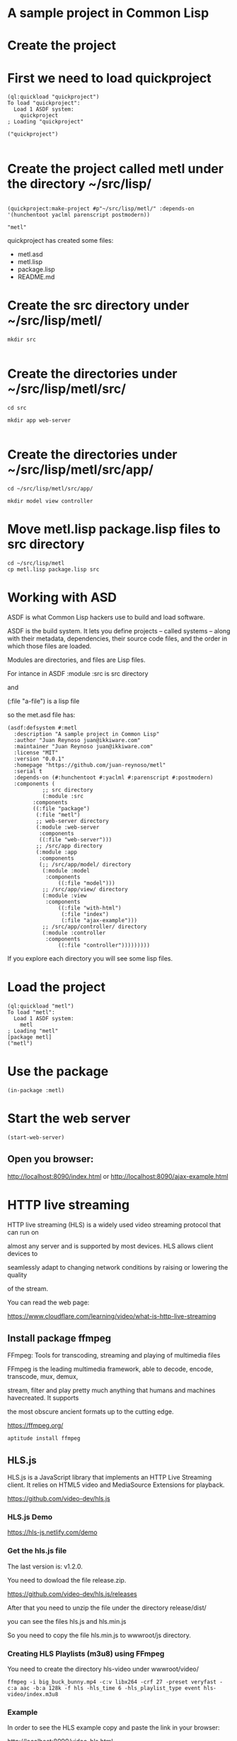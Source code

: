 * A sample project in Common Lisp
* Create the project 
* First we need to load quickproject
#+begin_example
(ql:quickload "quickproject")
To load "quickproject":
  Load 1 ASDF system:
    quickproject
; Loading "quickproject"

("quickproject")

#+end_example
* Create the project called metl under the directory ~/src/lisp/
#+begin_example

(quickproject:make-project #p"~/src/lisp/metl/" :depends-on '(hunchentoot yaclml parenscript postmodern))

"metl"
#+end_example

quickproject has created some files:
- metl.asd
- metl.lisp
- package.lisp
- README.md

* Create the src directory under ~/src/lisp/metl/

#+begin_example
mkdir src 

#+end_example

* Create the directories under ~/src/lisp/metl/src/

#+begin_example
cd src

mkdir app web-server

#+end_example

* Create the directories under ~/src/lisp/metl/src/app/
#+begin_example
cd ~/src/lisp/metl/src/app/

mkdir model view controller
#+end_example

* Move  metl.lisp package.lisp files to src directory
#+begin_example
cd ~/src/lisp/metl
cp metl.lisp package.lisp src
#+end_example
* Working with ASD 
ASDF is what Common Lisp hackers use to build and load software.

ASDF is the build system. It lets you define projects
 – called systems – along with their metadata, dependencies, their 
source code files, and the order in which those files are loaded.

Modules are directories, and files are Lisp files.

For intance in ASDF
:module :src  is src directory

and

(:file "a-file") is a lisp file

so the met.asd file has:

#+begin_example
(asdf:defsystem #:metl
  :description "A sample project in Common Lisp"
  :author "Juan Reynoso juan@ikkiware.com"
  :maintainer "Juan Reynoso juan@ikkiware.com"
  :license "MIT"
  :version "0.0.1"
  :homepage "https://github.com/juan-reynoso/metl"
  :serial t
  :depends-on (#:hunchentoot #:yaclml #:parenscript #:postmodern)
  :components (
	       ;; src directory
	       (:module :src 
		:components
		((:file "package")
		 (:file "metl")
		 ;; web-server directory
		 (:module :web-server
		  :components
		  ((:file "web-server")))
		 ;; /src/app directory
		 (:module :app
		  :components
		  (;; /src/app/model/ directory
		   (:module :model 
		    :components
			    ((:file "model")))
		   ;; /src/app/view/ directory
		   (:module :view 
		    :components
			    ((:file "with-html")
			     (:file "index")
			     (:file "ajax-example")))
		   ;; /src/app/controller/ directory
		   (:module :controller 
		    :components
			    ((:file "controller")))))))))
#+end_example

If you explore each directory you will see some lisp files.

* Load the project

#+begin_example
(ql:quickload "metl")
To load "metl":
  Load 1 ASDF system:
    metl
; Loading "metl"
[package metl]
("metl")
#+end_example

* Use the package
#+begin_example
(in-package :metl)
#+end_example

* Start the web server
#+begin_example
(start-web-server)
#+end_example

** Open you browser:

   http://localhost:8090/index.html
   or
   http://localhost:8090/ajax-example.html



* HTTP live streaming
HTTP live streaming (HLS) is a widely used video streaming protocol that can run on

almost any server and is supported by most devices. HLS allows client devices to 

seamlessly adapt to changing network conditions by raising or lowering the quality

of the stream.

You can read the web page:

https://www.cloudflare.com/learning/video/what-is-http-live-streaming

** Install package ffmpeg
FFmpeg: Tools for transcoding, streaming and playing of multimedia files

FFmpeg is the leading multimedia framework, able to decode, encode, transcode, mux, demux,

stream, filter and play pretty much anything that humans and machines havecreated. It supports

the most obscure ancient formats up to the cutting edge.

https://ffmpeg.org/

#+begin_example
aptitude install ffmpeg
#+end_example

** HLS.js
HLS.js is a JavaScript library that implements an HTTP Live Streaming client. It relies on HTML5 video and MediaSource Extensions for playback.

https://github.com/video-dev/hls.js

*** HLS.js  Demo

https://hls-js.netlify.com/demo
    
*** Get the hls.js file
The last version is: v1.2.0.

You need to dowload the file release.zip.

https://github.com/video-dev/hls.js/releases

After that you need to unzip the file under the directory release/dist/

you can see the files hls.js and hls.min.js

So you need to copy the file hls.min.js to wwwroot/js directory.

*** Creating HLS Playlists (m3u8) using FFmpeg
You need to create the directory hls-video under wwwroot/video/

#+begin_example
ffmpeg -i big_buck_bunny.mp4 -c:v libx264 -crf 27 -preset veryfast -c:a aac -b:a 128k -f hls -hls_time 6 -hls_playlist_type event hls-video/index.m3u8
#+end_example

*** Example
In order to see the HLS example copy and paste the link in your browser:

http://localhost:8090/video-hls.html
